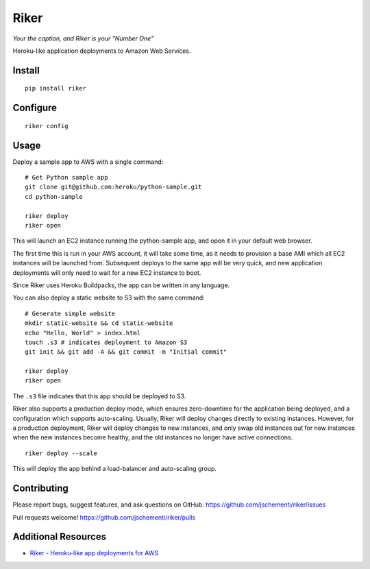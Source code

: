=====
Riker
=====

*Your the captian, and Riker is your "Number One"*


Heroku-like application deployments to Amazon Web Services.


Install
-------

::

  pip install riker


Configure
---------

::

  riker config


Usage
-----

Deploy a sample app to AWS with a single command:

::

  # Get Python sample app
  git clone git@github.com:heroku/python-sample.git
  cd python-sample

  riker deploy
  riker open

This will launch an EC2 instance running the python-sample app, and open it in
your default web browser.

The first time this is run in your AWS account, it will take some time, as it
needs to provision a base AMI which all EC2 instances will be launched from.
Subsequent deploys to the same app will be very quick, and new application
deployments will only need to wait for a new EC2 instance to boot.

Since Riker uses Heroku Buildpacks, the app can be written in any language.


You can also deploy a static website to S3 with the same command:

::

  # Generate simple website
  mkdir static-website && cd static-website
  echo "Hello, World" > index.html
  touch .s3 # indicates deployment to Amazon S3
  git init && git add -A && git commit -m "Initial commit"

  riker deploy
  riker open


The ``.s3`` file indicates that this app should be deployed to S3.

Riker also supports a production deploy mode, which ensures zero-downtime for
the application being deployed, and a configuration which supports auto-scaling.
Usually, Riker will deploy changes directly to existing instances. However, for
a production deployment, Riker will deploy changes to new instances, and only
swap old instances out for new instances when the new instances become healthy,
and the old instances no longer have active connections.

::

  riker deploy --scale


This will deploy the app behind a load-balancer and auto-scaling group.


Contributing
------------

Please report bugs, suggest features, and ask questions on GitHub:
https://github.com/jschementi/riker/issues

Pull requests welcome!
https://github.com/jschementi/riker/pulls


Additional Resources
--------------------

- `Riker - Heroku-like app deployments for AWS <http://jimmy.schementi.com/riker-heroku-like-app-deploy-for-aws/>`_
